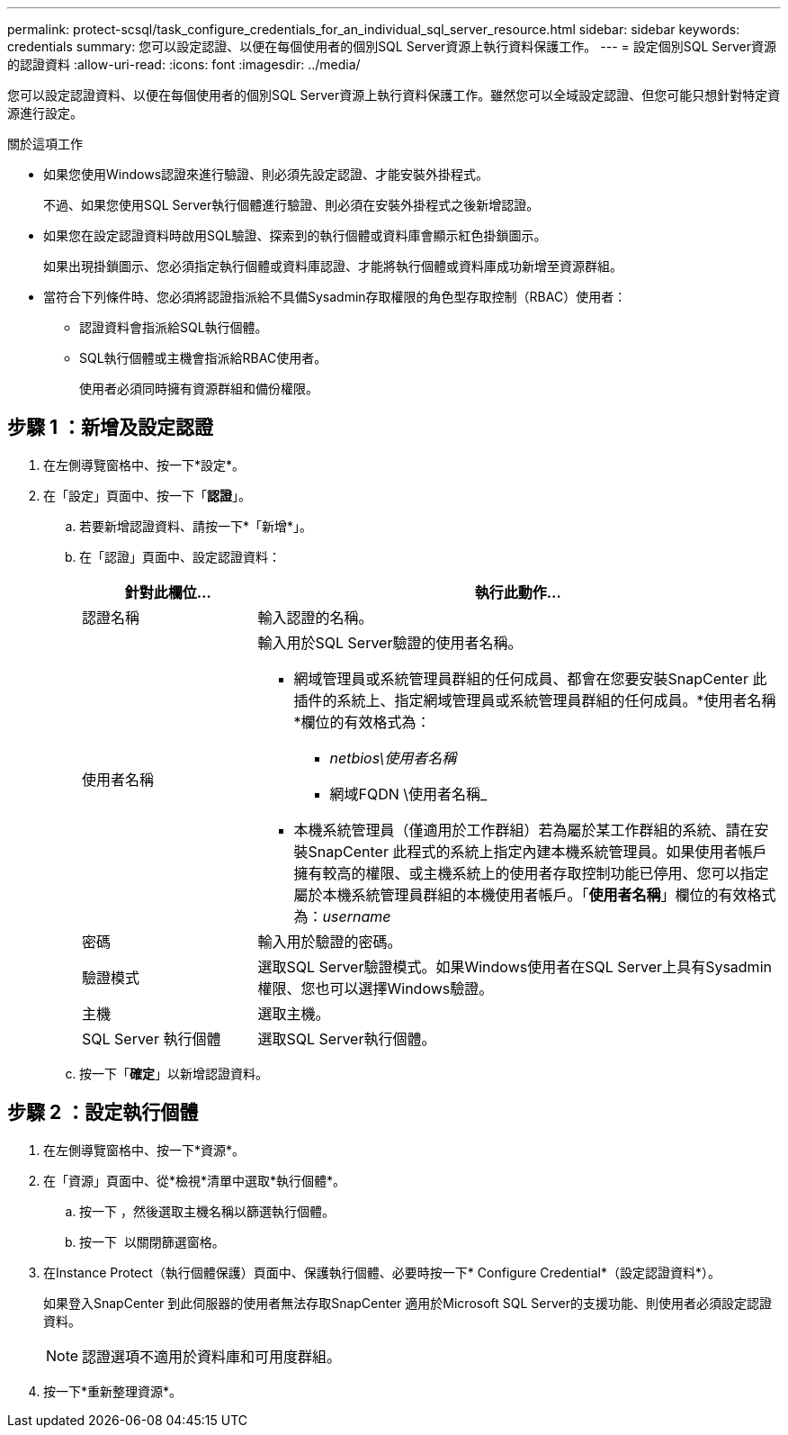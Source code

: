 ---
permalink: protect-scsql/task_configure_credentials_for_an_individual_sql_server_resource.html 
sidebar: sidebar 
keywords: credentials 
summary: 您可以設定認證、以便在每個使用者的個別SQL Server資源上執行資料保護工作。 
---
= 設定個別SQL Server資源的認證資料
:allow-uri-read: 
:icons: font
:imagesdir: ../media/


[role="lead"]
您可以設定認證資料、以便在每個使用者的個別SQL Server資源上執行資料保護工作。雖然您可以全域設定認證、但您可能只想針對特定資源進行設定。

.關於這項工作
* 如果您使用Windows認證來進行驗證、則必須先設定認證、才能安裝外掛程式。
+
不過、如果您使用SQL Server執行個體進行驗證、則必須在安裝外掛程式之後新增認證。

* 如果您在設定認證資料時啟用SQL驗證、探索到的執行個體或資料庫會顯示紅色掛鎖圖示。
+
如果出現掛鎖圖示、您必須指定執行個體或資料庫認證、才能將執行個體或資料庫成功新增至資源群組。

* 當符合下列條件時、您必須將認證指派給不具備Sysadmin存取權限的角色型存取控制（RBAC）使用者：
+
** 認證資料會指派給SQL執行個體。
** SQL執行個體或主機會指派給RBAC使用者。
+
使用者必須同時擁有資源群組和備份權限。







== 步驟 1 ：新增及設定認證

. 在左側導覽窗格中、按一下*設定*。
. 在「設定」頁面中、按一下「*認證*」。
+
.. 若要新增認證資料、請按一下*「新增*」。
.. 在「認證」頁面中、設定認證資料：
+
[cols="1,3"]
|===
| 針對此欄位... | 執行此動作... 


 a| 
認證名稱
 a| 
輸入認證的名稱。



 a| 
使用者名稱
 a| 
輸入用於SQL Server驗證的使用者名稱。

*** 網域管理員或系統管理員群組的任何成員、都會在您要安裝SnapCenter 此插件的系統上、指定網域管理員或系統管理員群組的任何成員。*使用者名稱*欄位的有效格式為：
+
**** _netbios\使用者名稱_
**** 網域FQDN \使用者名稱_


*** 本機系統管理員（僅適用於工作群組）若為屬於某工作群組的系統、請在安裝SnapCenter 此程式的系統上指定內建本機系統管理員。如果使用者帳戶擁有較高的權限、或主機系統上的使用者存取控制功能已停用、您可以指定屬於本機系統管理員群組的本機使用者帳戶。「*使用者名稱*」欄位的有效格式為：_username_




 a| 
密碼
 a| 
輸入用於驗證的密碼。



 a| 
驗證模式
 a| 
選取SQL Server驗證模式。如果Windows使用者在SQL Server上具有Sysadmin權限、您也可以選擇Windows驗證。



 a| 
主機
 a| 
選取主機。



 a| 
SQL Server 執行個體
 a| 
選取SQL Server執行個體。

|===
.. 按一下「*確定*」以新增認證資料。






== 步驟 2 ：設定執行個體

. 在左側導覽窗格中、按一下*資源*。
. 在「資源」頁面中、從*檢視*清單中選取*執行個體*。
+
.. 按一下 image:../media/filter_icon.gif[""]，然後選取主機名稱以篩選執行個體。
.. 按一下 image:../media/filter_icon.gif[""] 以關閉篩選窗格。


. 在Instance Protect（執行個體保護）頁面中、保護執行個體、必要時按一下* Configure Credential*（設定認證資料*）。
+
如果登入SnapCenter 到此伺服器的使用者無法存取SnapCenter 適用於Microsoft SQL Server的支援功能、則使用者必須設定認證資料。

+

NOTE: 認證選項不適用於資料庫和可用度群組。

. 按一下*重新整理資源*。

